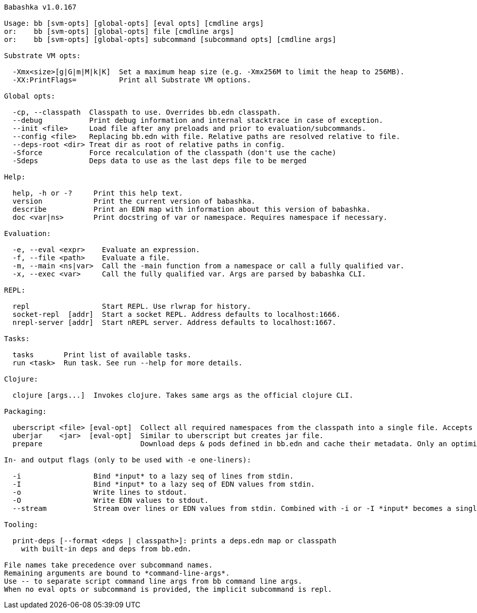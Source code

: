 // generated by script/compile.clj
[listing]
----
Babashka v1.0.167

Usage: bb [svm-opts] [global-opts] [eval opts] [cmdline args]
or:    bb [svm-opts] [global-opts] file [cmdline args]
or:    bb [svm-opts] [global-opts] subcommand [subcommand opts] [cmdline args]

Substrate VM opts:

  -Xmx<size>[g|G|m|M|k|K]  Set a maximum heap size (e.g. -Xmx256M to limit the heap to 256MB).
  -XX:PrintFlags=          Print all Substrate VM options.

Global opts:

  -cp, --classpath  Classpath to use. Overrides bb.edn classpath.
  --debug           Print debug information and internal stacktrace in case of exception.
  --init <file>     Load file after any preloads and prior to evaluation/subcommands.
  --config <file>   Replacing bb.edn with file. Relative paths are resolved relative to file.
  --deps-root <dir> Treat dir as root of relative paths in config.
  -Sforce           Force recalculation of the classpath (don't use the cache)
  -Sdeps            Deps data to use as the last deps file to be merged

Help:

  help, -h or -?     Print this help text.
  version            Print the current version of babashka.
  describe           Print an EDN map with information about this version of babashka.
  doc <var|ns>       Print docstring of var or namespace. Requires namespace if necessary.

Evaluation:

  -e, --eval <expr>    Evaluate an expression.
  -f, --file <path>    Evaluate a file.
  -m, --main <ns|var>  Call the -main function from a namespace or call a fully qualified var.
  -x, --exec <var>     Call the fully qualified var. Args are parsed by babashka CLI.

REPL:

  repl                 Start REPL. Use rlwrap for history.
  socket-repl  [addr]  Start a socket REPL. Address defaults to localhost:1666.
  nrepl-server [addr]  Start nREPL server. Address defaults to localhost:1667.

Tasks:

  tasks       Print list of available tasks.
  run <task>  Run task. See run --help for more details.

Clojure:

  clojure [args...]  Invokes clojure. Takes same args as the official clojure CLI.

Packaging:

  uberscript <file> [eval-opt]  Collect all required namespaces from the classpath into a single file. Accepts additional eval opts, like `-m`.
  uberjar    <jar>  [eval-opt]  Similar to uberscript but creates jar file.
  prepare                       Download deps & pods defined in bb.edn and cache their metadata. Only an optimization, this will happen on demand when needed.

In- and output flags (only to be used with -e one-liners):

  -i                 Bind *input* to a lazy seq of lines from stdin.
  -I                 Bind *input* to a lazy seq of EDN values from stdin.
  -o                 Write lines to stdout.
  -O                 Write EDN values to stdout.
  --stream           Stream over lines or EDN values from stdin. Combined with -i or -I *input* becomes a single value per iteration.

Tooling:

  print-deps [--format <deps | classpath>]: prints a deps.edn map or classpath
    with built-in deps and deps from bb.edn.

File names take precedence over subcommand names.
Remaining arguments are bound to *command-line-args*.
Use -- to separate script command line args from bb command line args.
When no eval opts or subcommand is provided, the implicit subcommand is repl.
----

